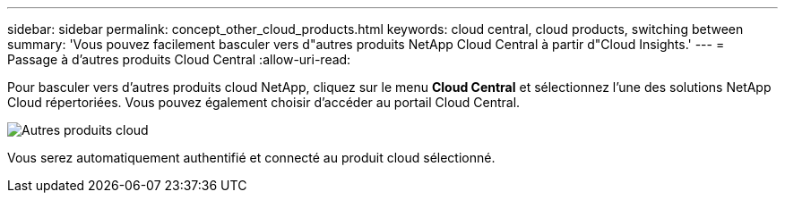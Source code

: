 ---
sidebar: sidebar 
permalink: concept_other_cloud_products.html 
keywords: cloud central, cloud products, switching between 
summary: 'Vous pouvez facilement basculer vers d"autres produits NetApp Cloud Central à partir d"Cloud Insights.' 
---
= Passage à d'autres produits Cloud Central
:allow-uri-read: 


[role="lead"]
Pour basculer vers d'autres produits cloud NetApp, cliquez sur le menu *Cloud Central* et sélectionnez l'une des solutions NetApp Cloud répertoriées. Vous pouvez également choisir d'accéder au portail Cloud Central.

image:CloudProductsMenu.png["Autres produits cloud"]

Vous serez automatiquement authentifié et connecté au produit cloud sélectionné.
